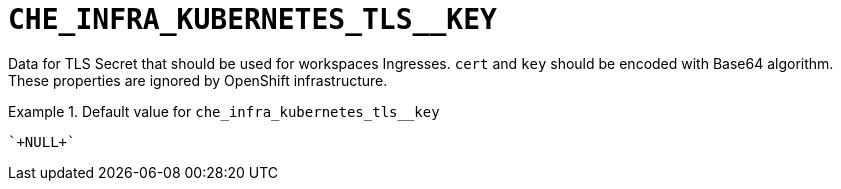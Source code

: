 [id="che_infra_kubernetes_tls__key_{context}"]
= `+CHE_INFRA_KUBERNETES_TLS__KEY+`

Data for TLS Secret that should be used for workspaces Ingresses. `cert` and `key` should be encoded with Base64 algorithm. These properties are ignored by OpenShift infrastructure.


.Default value for `+che_infra_kubernetes_tls__key+`
====
----
`+NULL+`
----
====

